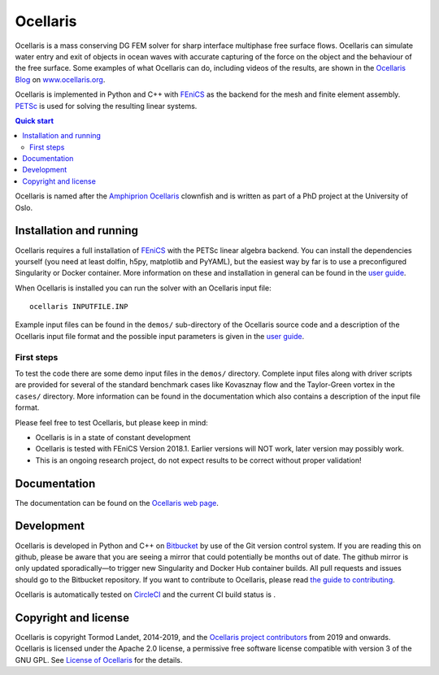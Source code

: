 Ocellaris
=========

Ocellaris is a mass conserving DG FEM solver for sharp interface multiphase
free surface flows. Ocellaris can simulate water entry and exit of objects in
ocean waves with accurate capturing of the force on the object and the
behaviour of the free surface. Some examples of what Ocellaris can do,
including videos of the results, are shown in the `Ocellaris Blog`_ on
`www.ocellaris.org <http://www.ocellaris.org/>`_.

Ocellaris is implemented in Python and C++ with FEniCS_ as the backend for the
mesh and finite element assembly. PETSc_ is used for solving the resulting
linear systems.

.. contents:: Quick start

.. _Ocellaris Blog: https://www.ocellaris.org/blog/
.. _FEniCS: https://fenicsproject.org/
.. _PETSc: https://www.mcs.anl.gov/petsc/

Ocellaris is named after the `Amphiprion Ocellaris <https://en.wikipedia.org/wiki/Ocellaris_clownfish>`_
clownfish and is written as part of a PhD project at the University of Oslo.

.. figure:: https://www.ocellaris.org/figures/ocellaris_outlined_500.png
    :align: center
    :alt: Picture of an Ocellaris clownfish in a triangulated style


Installation and running
------------------------

Ocellaris requires a full installation of FEniCS_ with the PETSc linear algebra
backend. You can install the dependencies yourself (you need at least dolfin,
h5py, matplotlib and PyYAML), but the easiest way by far is to use a
preconfigured Singularity or Docker container. More information on these and
installation in general can be found in the `user guide`_.

When Ocellaris is installed you can run the solver with an Ocellaris input
file::

  ocellaris INPUTFILE.INP

Example input files can be found in the ``demos/`` sub-directory of the
Ocellaris source code and a description of the Ocellaris input file format and
the possible input parameters is given in the `user guide`_.

.. _user guide: https://www.ocellaris.org/ocellaris/user_guide/user_guide.html


First steps
~~~~~~~~~~~

To test the code there are some demo input files in the ``demos/`` directory.
Complete input files along with driver scripts are provided for several of the
standard benchmark cases like Kovasznay flow and the Taylor-Green vortex in the
``cases/`` directory. More information can be found in the documentation which
also contains a description of the input file format.

Please feel free to test Ocellaris, but please keep in mind:

- Ocellaris is in a state of constant development
- Ocellaris is tested with FEniCS Version 2018.1. Earlier versions will NOT
  work, later version may possibly work.
- This is an ongoing research project, do not expect results to be correct
  without proper validation!


Documentation
-------------

The documentation can be found on the `Ocellaris web page <https://www.ocellaris.org/index.html#sec-documentation-and-user-guide>`_.



Development
-----------

Ocellaris is developed in Python and C++ on `Bitbucket <https://bitbucket.org/ocellarisproject/ocellaris>`_
by use of the Git version control system. If you are reading this on github,
please be aware that you are seeing a mirror that could potentially be months
out of date. The github mirror is only updated sporadically—to trigger new
Singularity and Docker Hub container builds. All pull requests and issues
should go to the Bitbucket repository. If you want to contribute to Ocellaris,
please read `the guide to contributing <https://www.ocellaris.org/programmers_guide/guidelines.html>`_.

Ocellaris is automatically tested on `CircleCI <https://circleci.com/bb/ocellarisproject/ocellaris/tree/master>`_
and the current CI build status is |circleci_status|.

.. |circleci_status| image:: https://circleci.com/bb/ocellarisproject/ocellaris.svg?style=svg
    :target: https://circleci.com/bb/ocellarisproject/ocellaris


Copyright and license
---------------------

Ocellaris is copyright Tormod Landet, 2014-2019, and the `Ocellaris project
contributors`_ from 2019
and onwards. Ocellaris is licensed under the Apache 2.0 license, a permissive
free software license compatible with version 3 of the GNU GPL. See `License of
Ocellaris`_ for the details.

.. _`Ocellaris project contributors`:  https://www.ocellaris.org/contributors.html
.. _`License of Ocellaris`:  https://www.ocellaris.org/license.html
